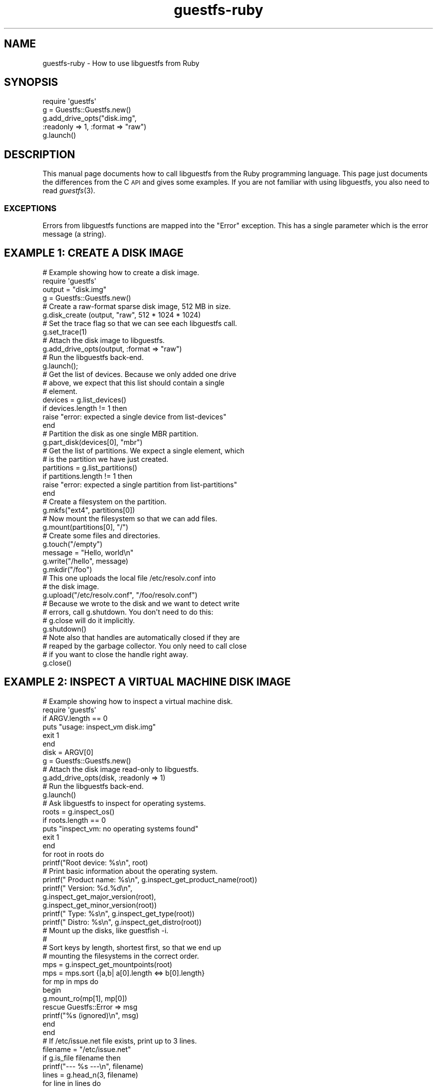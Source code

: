 .\" Automatically generated by Podwrapper::Man 1.30.3 (Pod::Simple 3.16)
.\"
.\" Standard preamble:
.\" ========================================================================
.de Sp \" Vertical space (when we can't use .PP)
.if t .sp .5v
.if n .sp
..
.de Vb \" Begin verbatim text
.ft CW
.nf
.ne \\$1
..
.de Ve \" End verbatim text
.ft R
.fi
..
.\" Set up some character translations and predefined strings.  \*(-- will
.\" give an unbreakable dash, \*(PI will give pi, \*(L" will give a left
.\" double quote, and \*(R" will give a right double quote.  \*(C+ will
.\" give a nicer C++.  Capital omega is used to do unbreakable dashes and
.\" therefore won't be available.  \*(C` and \*(C' expand to `' in nroff,
.\" nothing in troff, for use with C<>.
.tr \(*W-
.ds C+ C\v'-.1v'\h'-1p'\s-2+\h'-1p'+\s0\v'.1v'\h'-1p'
.ie n \{\
.    ds -- \(*W-
.    ds PI pi
.    if (\n(.H=4u)&(1m=24u) .ds -- \(*W\h'-12u'\(*W\h'-12u'-\" diablo 10 pitch
.    if (\n(.H=4u)&(1m=20u) .ds -- \(*W\h'-12u'\(*W\h'-8u'-\"  diablo 12 pitch
.    ds L" ""
.    ds R" ""
.    ds C` ""
.    ds C' ""
'br\}
.el\{\
.    ds -- \|\(em\|
.    ds PI \(*p
.    ds L" ``
.    ds R" ''
'br\}
.\"
.\" Escape single quotes in literal strings from groff's Unicode transform.
.ie \n(.g .ds Aq \(aq
.el       .ds Aq '
.\"
.\" If the F register is turned on, we'll generate index entries on stderr for
.\" titles (.TH), headers (.SH), subsections (.SS), items (.Ip), and index
.\" entries marked with X<> in POD.  Of course, you'll have to process the
.\" output yourself in some meaningful fashion.
.ie \nF \{\
.    de IX
.    tm Index:\\$1\t\\n%\t"\\$2"
..
.    nr % 0
.    rr F
.\}
.el \{\
.    de IX
..
.\}
.\" ========================================================================
.\"
.IX Title "guestfs-ruby 3"
.TH guestfs-ruby 3 "2015-10-26" "libguestfs-1.30.3" "Virtualization Support"
.\" For nroff, turn off justification.  Always turn off hyphenation; it makes
.\" way too many mistakes in technical documents.
.if n .ad l
.nh
.SH "NAME"
guestfs\-ruby \- How to use libguestfs from Ruby
.SH "SYNOPSIS"
.IX Header "SYNOPSIS"
.Vb 5
\& require \*(Aqguestfs\*(Aq
\& g = Guestfs::Guestfs.new()
\& g.add_drive_opts("disk.img",
\&                  :readonly => 1, :format => "raw")
\& g.launch()
.Ve
.SH "DESCRIPTION"
.IX Header "DESCRIPTION"
This manual page documents how to call libguestfs from the Ruby
programming language.  This page just documents the differences from
the C \s-1API\s0 and gives some examples.  If you are not familiar with using
libguestfs, you also need to read \fIguestfs\fR\|(3).
.SS "\s-1EXCEPTIONS\s0"
.IX Subsection "EXCEPTIONS"
Errors from libguestfs functions are mapped into the \f(CW\*(C`Error\*(C'\fR
exception.  This has a single parameter which is the error message (a
string).
.SH "EXAMPLE 1: CREATE A DISK IMAGE"
.IX Header "EXAMPLE 1: CREATE A DISK IMAGE"
.Vb 1
\& # Example showing how to create a disk image.
\& 
\& require \*(Aqguestfs\*(Aq
\& 
\& output = "disk.img"
\& 
\& g = Guestfs::Guestfs.new()
\& 
\& # Create a raw\-format sparse disk image, 512 MB in size.
\& g.disk_create (output, "raw", 512 * 1024 * 1024)
\& 
\& # Set the trace flag so that we can see each libguestfs call.
\& g.set_trace(1)
\& 
\& # Attach the disk image to libguestfs.
\& g.add_drive_opts(output, :format => "raw")
\& 
\& # Run the libguestfs back\-end.
\& g.launch();
\& 
\& # Get the list of devices.  Because we only added one drive
\& # above, we expect that this list should contain a single
\& # element.
\& devices = g.list_devices()
\& if devices.length != 1 then
\&   raise "error: expected a single device from list\-devices"
\& end
\& 
\& # Partition the disk as one single MBR partition.
\& g.part_disk(devices[0], "mbr")
\& 
\& # Get the list of partitions.  We expect a single element, which
\& # is the partition we have just created.
\& partitions = g.list_partitions()
\& if partitions.length != 1 then
\&   raise "error: expected a single partition from list\-partitions"
\& end
\& 
\& # Create a filesystem on the partition.
\& g.mkfs("ext4", partitions[0])
\& 
\& # Now mount the filesystem so that we can add files.
\& g.mount(partitions[0], "/")
\& 
\& # Create some files and directories.
\& g.touch("/empty")
\& message = "Hello, world\en"
\& g.write("/hello", message)
\& g.mkdir("/foo")
\& 
\& # This one uploads the local file /etc/resolv.conf into
\& # the disk image.
\& g.upload("/etc/resolv.conf", "/foo/resolv.conf")
\& 
\& # Because we wrote to the disk and we want to detect write
\& # errors, call g.shutdown.  You don\*(Aqt need to do this:
\& # g.close will do it implicitly.
\& g.shutdown()
\& 
\& # Note also that handles are automatically closed if they are
\& # reaped by the garbage collector.  You only need to call close
\& # if you want to close the handle right away.
\& g.close()
.Ve
.SH "EXAMPLE 2: INSPECT A VIRTUAL MACHINE DISK IMAGE"
.IX Header "EXAMPLE 2: INSPECT A VIRTUAL MACHINE DISK IMAGE"
.Vb 1
\& # Example showing how to inspect a virtual machine disk.
\& 
\& require \*(Aqguestfs\*(Aq
\& 
\& if ARGV.length == 0
\&   puts "usage: inspect_vm disk.img"
\&   exit 1
\& end
\& disk = ARGV[0]
\& 
\& g = Guestfs::Guestfs.new()
\& 
\& # Attach the disk image read\-only to libguestfs.
\& g.add_drive_opts(disk, :readonly => 1)
\& 
\& # Run the libguestfs back\-end.
\& g.launch()
\& 
\& # Ask libguestfs to inspect for operating systems.
\& roots = g.inspect_os()
\& if roots.length == 0
\&   puts "inspect_vm: no operating systems found"
\&   exit 1
\& end
\& 
\& for root in roots do
\&   printf("Root device: %s\en", root)
\& 
\&   # Print basic information about the operating system.
\&   printf("  Product name: %s\en", g.inspect_get_product_name(root))
\&   printf("  Version:      %d.%d\en",
\&          g.inspect_get_major_version(root),
\&          g.inspect_get_minor_version(root))
\&   printf("  Type:         %s\en", g.inspect_get_type(root))
\&   printf("  Distro:       %s\en", g.inspect_get_distro(root))
\& 
\&   # Mount up the disks, like guestfish \-i.
\&   #
\&   # Sort keys by length, shortest first, so that we end up
\&   # mounting the filesystems in the correct order.
\&   mps = g.inspect_get_mountpoints(root)
\&   mps = mps.sort {|a,b| a[0].length <=> b[0].length}
\&   for mp in mps do
\&     begin
\&       g.mount_ro(mp[1], mp[0])
\&     rescue Guestfs::Error => msg
\&       printf("%s (ignored)\en", msg)
\&     end
\&   end
\& 
\&   # If /etc/issue.net file exists, print up to 3 lines.
\&   filename = "/etc/issue.net"
\&   if g.is_file filename then
\&     printf("\-\-\- %s \-\-\-\en", filename)
\&     lines = g.head_n(3, filename)
\&     for line in lines do
\&       puts line
\&     end
\&   end
\& 
\&   # Unmount everything.
\&   g.umount_all()
\& end
.Ve
.SH "SEE ALSO"
.IX Header "SEE ALSO"
\&\fIguestfs\fR\|(3),
\&\fIguestfs\-examples\fR\|(3),
\&\fIguestfs\-erlang\fR\|(3),
\&\fIguestfs\-golang\fR\|(3),
\&\fIguestfs\-java\fR\|(3),
\&\fIguestfs\-lua\fR\|(3),
\&\fIguestfs\-ocaml\fR\|(3),
\&\fIguestfs\-perl\fR\|(3),
\&\fIguestfs\-python\fR\|(3),
\&\fIguestfs\-recipes\fR\|(1),
http://libguestfs.org/.
.SH "AUTHORS"
.IX Header "AUTHORS"
Richard W.M. Jones (\f(CW\*(C`rjones at redhat dot com\*(C'\fR)
.SH "COPYRIGHT"
.IX Header "COPYRIGHT"
Copyright (C) 2010\-2012 Red Hat Inc.
.SH "LICENSE"
.IX Header "LICENSE"
This manual page contains examples which we hope you will use in
your programs.  The examples may be freely copied, modified and
distributed for any purpose without any restrictions.
.SH "BUGS"
.IX Header "BUGS"
To get a list of bugs against libguestfs, use this link:
https://bugzilla.redhat.com/buglist.cgi?component=libguestfs&product=Virtualization+Tools
.PP
To report a new bug against libguestfs, use this link:
https://bugzilla.redhat.com/enter_bug.cgi?component=libguestfs&product=Virtualization+Tools
.PP
When reporting a bug, please supply:
.IP "\(bu" 4
The version of libguestfs.
.IP "\(bu" 4
Where you got libguestfs (eg. which Linux distro, compiled from source, etc)
.IP "\(bu" 4
Describe the bug accurately and give a way to reproduce it.
.IP "\(bu" 4
Run \fIlibguestfs\-test\-tool\fR\|(1) and paste the \fBcomplete, unedited\fR
output into the bug report.
